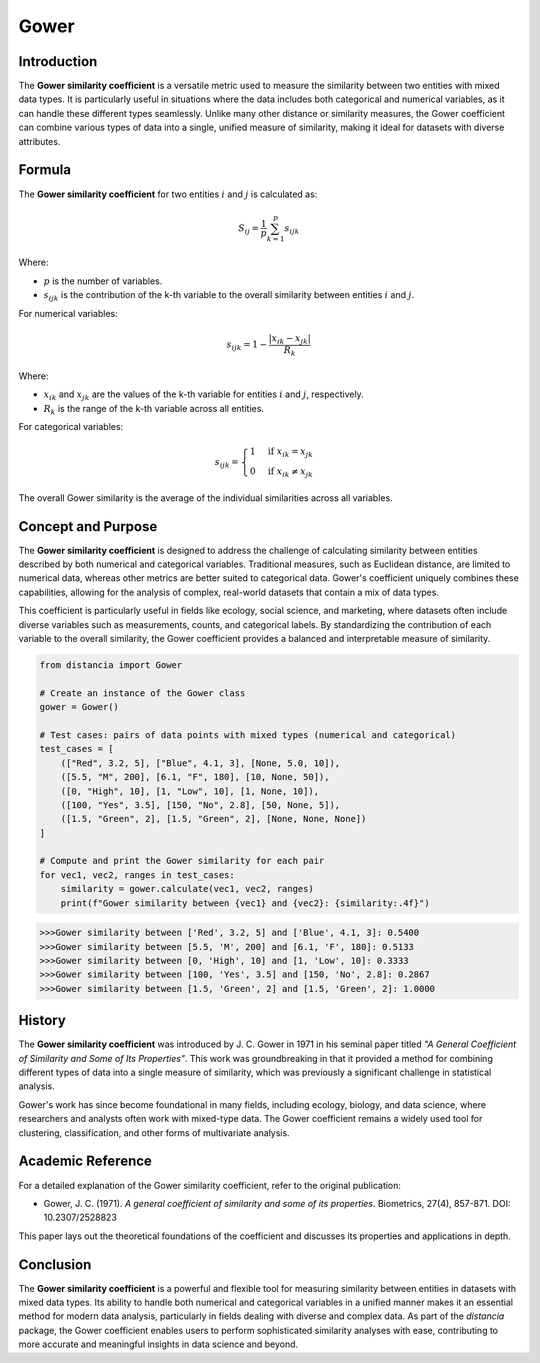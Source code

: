 Gower
=====

Introduction
------------

The **Gower similarity coefficient** is a versatile metric used to measure the similarity between two entities with mixed data types. It is particularly useful in situations where the data includes both categorical and numerical variables, as it can handle these different types seamlessly. Unlike many other distance or similarity measures, the Gower coefficient can combine various types of data into a single, unified measure of similarity, making it ideal for datasets with diverse attributes.

Formula
-------

The **Gower similarity coefficient** for two entities :math:`i` and :math:`j` is calculated as:

.. math::

    S_{ij} = \frac{1}{p} \sum_{k=1}^{p} s_{ijk}

Where:

- :math:`p` is the number of variables.
- :math:`s_{ijk}` is the contribution of the k-th variable to the overall similarity between entities :math:`i` and :math:`j`.

For numerical variables:

.. math::

    s_{ijk} = 1 - \frac{|x_{ik} - x_{jk}|}{R_k}

Where:

- :math:`x_{ik}` and :math:`x_{jk}` are the values of the k-th variable for entities :math:`i` and :math:`j`, respectively.
- :math:`R_k` is the range of the k-th variable across all entities.

For categorical variables:

.. math::

    s_{ijk} = 
    \begin{cases}
    1 & \text{if } x_{ik} = x_{jk}\\
    0 & \text{if } x_{ik} \neq x_{jk}
    \end{cases}

The overall Gower similarity is the average of the individual similarities across all variables.

Concept and Purpose
-------------------

The **Gower similarity coefficient** is designed to address the challenge of calculating similarity between entities described by both numerical and categorical variables. Traditional measures, such as Euclidean distance, are limited to numerical data, whereas other metrics are better suited to categorical data. Gower's coefficient uniquely combines these capabilities, allowing for the analysis of complex, real-world datasets that contain a mix of data types.

This coefficient is particularly useful in fields like ecology, social science, and marketing, where datasets often include diverse variables such as measurements, counts, and categorical labels. By standardizing the contribution of each variable to the overall similarity, the Gower coefficient provides a balanced and interpretable measure of similarity.

.. code-block:: python

        from distancia import Gower

        # Create an instance of the Gower class
        gower = Gower()

        # Test cases: pairs of data points with mixed types (numerical and categorical)
        test_cases = [
            (["Red", 3.2, 5], ["Blue", 4.1, 3], [None, 5.0, 10]),
            ([5.5, "M", 200], [6.1, "F", 180], [10, None, 50]),
            ([0, "High", 10], [1, "Low", 10], [1, None, 10]),
            ([100, "Yes", 3.5], [150, "No", 2.8], [50, None, 5]),
            ([1.5, "Green", 2], [1.5, "Green", 2], [None, None, None])
        ]

        # Compute and print the Gower similarity for each pair
        for vec1, vec2, ranges in test_cases:
            similarity = gower.calculate(vec1, vec2, ranges)
            print(f"Gower similarity between {vec1} and {vec2}: {similarity:.4f}")

.. code-block:: python

    >>>Gower similarity between ['Red', 3.2, 5] and ['Blue', 4.1, 3]: 0.5400
    >>>Gower similarity between [5.5, 'M', 200] and [6.1, 'F', 180]: 0.5133
    >>>Gower similarity between [0, 'High', 10] and [1, 'Low', 10]: 0.3333
    >>>Gower similarity between [100, 'Yes', 3.5] and [150, 'No', 2.8]: 0.2867
    >>>Gower similarity between [1.5, 'Green', 2] and [1.5, 'Green', 2]: 1.0000

History
-------

The **Gower similarity coefficient** was introduced by J. C. Gower in 1971 in his seminal paper titled *"A General Coefficient of Similarity and Some of Its Properties"*. This work was groundbreaking in that it provided a method for combining different types of data into a single measure of similarity, which was previously a significant challenge in statistical analysis.

Gower's work has since become foundational in many fields, including ecology, biology, and data science, where researchers and analysts often work with mixed-type data. The Gower coefficient remains a widely used tool for clustering, classification, and other forms of multivariate analysis.

Academic Reference
------------------

For a detailed explanation of the Gower similarity coefficient, refer to the original publication:

.. bibliography::


- Gower, J. C. (1971). *A general coefficient of similarity and some of its properties*. Biometrics, 27(4), 857-871. DOI: 10.2307/2528823

This paper lays out the theoretical foundations of the coefficient and discusses its properties and applications in depth.

Conclusion
----------

The **Gower similarity coefficient** is a powerful and flexible tool for measuring similarity between entities in datasets with mixed data types. Its ability to handle both numerical and categorical variables in a unified manner makes it an essential method for modern data analysis, particularly in fields dealing with diverse and complex data. As part of the `distancia` package, the Gower coefficient enables users to perform sophisticated similarity analyses with ease, contributing to more accurate and meaningful insights in data science and beyond.

